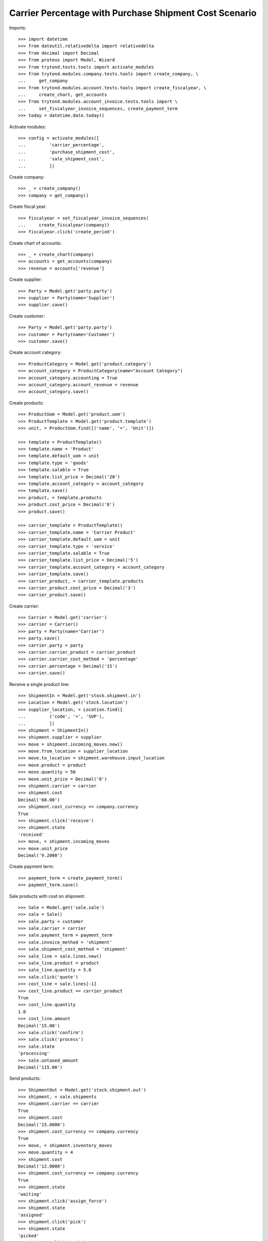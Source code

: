 =======================================================
Carrier Percentage with Purchase Shipment Cost Scenario
=======================================================

Imports::

    >>> import datetime
    >>> from dateutil.relativedelta import relativedelta
    >>> from decimal import Decimal
    >>> from proteus import Model, Wizard
    >>> from trytond.tests.tools import activate_modules
    >>> from trytond.modules.company.tests.tools import create_company, \
    ...     get_company
    >>> from trytond.modules.account.tests.tools import create_fiscalyear, \
    ...     create_chart, get_accounts
    >>> from trytond.modules.account_invoice.tests.tools import \
    ...     set_fiscalyear_invoice_sequences, create_payment_term
    >>> today = datetime.date.today()

Activate modules::

    >>> config = activate_modules([
    ...         'carrier_percentage',
    ...         'purchase_shipment_cost',
    ...         'sale_shipment_cost',
    ...         ])

Create company::

    >>> _ = create_company()
    >>> company = get_company()

Create fiscal year::

    >>> fiscalyear = set_fiscalyear_invoice_sequences(
    ...     create_fiscalyear(company))
    >>> fiscalyear.click('create_period')

Create chart of accounts::

    >>> _ = create_chart(company)
    >>> accounts = get_accounts(company)
    >>> revenue = accounts['revenue']

Create supplier::

    >>> Party = Model.get('party.party')
    >>> supplier = Party(name='Supplier')
    >>> supplier.save()

Create customer::

    >>> Party = Model.get('party.party')
    >>> customer = Party(name='Customer')
    >>> customer.save()

Create account category::

    >>> ProductCategory = Model.get('product.category')
    >>> account_category = ProductCategory(name="Account Category")
    >>> account_category.accounting = True
    >>> account_category.account_revenue = revenue
    >>> account_category.save()

Create products::

    >>> ProductUom = Model.get('product.uom')
    >>> ProductTemplate = Model.get('product.template')
    >>> unit, = ProductUom.find([('name', '=', 'Unit')])

    >>> template = ProductTemplate()
    >>> template.name = 'Product'
    >>> template.default_uom = unit
    >>> template.type = 'goods'
    >>> template.salable = True
    >>> template.list_price = Decimal('20')
    >>> template.account_category = account_category
    >>> template.save()
    >>> product, = template.products
    >>> product.cost_price = Decimal('8')
    >>> product.save()

    >>> carrier_template = ProductTemplate()
    >>> carrier_template.name = 'Carrier Product'
    >>> carrier_template.default_uom = unit
    >>> carrier_template.type = 'service'
    >>> carrier_template.salable = True
    >>> carrier_template.list_price = Decimal('5')
    >>> carrier_template.account_category = account_category
    >>> carrier_template.save()
    >>> carrier_product, = carrier_template.products
    >>> carrier_product.cost_price = Decimal('3')
    >>> carrier_product.save()

Create carrier::

    >>> Carrier = Model.get('carrier')
    >>> carrier = Carrier()
    >>> party = Party(name='Carrier')
    >>> party.save()
    >>> carrier.party = party
    >>> carrier.carrier_product = carrier_product
    >>> carrier.carrier_cost_method = 'percentage'
    >>> carrier.percentage = Decimal('15')
    >>> carrier.save()

Receive a single product line::

    >>> ShipmentIn = Model.get('stock.shipment.in')
    >>> Location = Model.get('stock.location')
    >>> supplier_location, = Location.find([
    ...         ('code', '=', 'SUP'),
    ...         ])
    >>> shipment = ShipmentIn()
    >>> shipment.supplier = supplier
    >>> move = shipment.incoming_moves.new()
    >>> move.from_location = supplier_location
    >>> move.to_location = shipment.warehouse.input_location
    >>> move.product = product
    >>> move.quantity = 50
    >>> move.unit_price = Decimal('8')
    >>> shipment.carrier = carrier
    >>> shipment.cost
    Decimal('60.00')
    >>> shipment.cost_currency == company.currency
    True
    >>> shipment.click('receive')
    >>> shipment.state
    'received'
    >>> move, = shipment.incoming_moves
    >>> move.unit_price
    Decimal('9.2000')

Create payment term::

    >>> payment_term = create_payment_term()
    >>> payment_term.save()

Sale products with cost on shipment::

    >>> Sale = Model.get('sale.sale')
    >>> sale = Sale()
    >>> sale.party = customer
    >>> sale.carrier = carrier
    >>> sale.payment_term = payment_term
    >>> sale.invoice_method = 'shipment'
    >>> sale.shipment_cost_method = 'shipment'
    >>> sale_line = sale.lines.new()
    >>> sale_line.product = product
    >>> sale_line.quantity = 5.0
    >>> sale.click('quote')
    >>> cost_line = sale.lines[-1]
    >>> cost_line.product == carrier_product
    True
    >>> cost_line.quantity
    1.0
    >>> cost_line.amount
    Decimal('15.00')
    >>> sale.click('confirm')
    >>> sale.click('process')
    >>> sale.state
    'processing'
    >>> sale.untaxed_amount
    Decimal('115.00')

Send products::

    >>> ShipmentOut = Model.get('stock.shipment.out')
    >>> shipment, = sale.shipments
    >>> shipment.carrier == carrier
    True
    >>> shipment.cost
    Decimal('15.0000')
    >>> shipment.cost_currency == company.currency
    True
    >>> move, = shipment.inventory_moves
    >>> move.quantity = 4
    >>> shipment.cost
    Decimal('12.0000')
    >>> shipment.cost_currency == company.currency
    True
    >>> shipment.state
    'waiting'
    >>> shipment.click('assign_force')
    >>> shipment.state
    'assigned'
    >>> shipment.click('pick')
    >>> shipment.state
    'picked'
    >>> shipment.click('pack')
    >>> shipment.state
    'packed'
    >>> shipment.click('done')
    >>> shipment.state
    'done'

Check customer invoice::

    >>> sale.reload()
    >>> invoice, = sale.invoices
    >>> invoice.untaxed_amount
    Decimal('92.00')

Sale products with cost on order::

    >>> sale = Sale()
    >>> sale.party = customer
    >>> sale.carrier = carrier
    >>> sale.payment_term = payment_term
    >>> sale.invoice_method = 'order'
    >>> sale.shipment_cost_method = 'order'
    >>> sale_line = sale.lines.new()
    >>> sale_line.product = product
    >>> sale_line.quantity = 3.0
    >>> sale.click('quote')
    >>> cost_line = sale.lines[-1]
    >>> cost_line.product == carrier_product
    True
    >>> cost_line.quantity == 1
    True
    >>> cost_line.amount
    Decimal('9.00')
    >>> sale.click('confirm')
    >>> sale.click('process')
    >>> sale.state
    'processing'
    >>> sale.untaxed_amount
    Decimal('69.00')

Check customer shipment::

    >>> shipment, = sale.shipments
    >>> shipment.carrier == carrier
    True

Check customer invoice::

    >>> sale.reload()
    >>> invoice, = sale.invoices
    >>> invoice.untaxed_amount
    Decimal('69.00')
